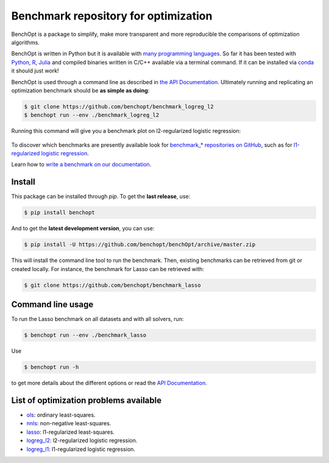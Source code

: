 Benchmark repository for optimization
=====================================

|Build Status| |Python 3.6+| |codecov|

BenchOpt is a package to simplify, make more transparent and
more reproducible the comparisons of optimization algorithms.

BenchOpt is written in Python but it is available with
`many programming languages <https://benchopt.github.io/auto_examples/plot_run_benchmark_python_R_julia.html>`_.
So far it has been tested with `Python <https://www.python.org/>`_,
`R <https://www.r-project.org/>`_, `Julia <https://julialang.org/>`_
and compiled binaries written in C/C++ available via a terminal
command. If it can be installed via
`conda <https://docs.conda.io/en/latest/>`_ it should just work!

BenchOpt is used through a command line as described
in `the API Documentation <https://benchopt.github.io/api.html>`_.
Ultimately running and replicating an optimization benchmark should
be **as simple as doing**:

.. code-block::

    $ git clone https://github.com/benchopt/benchmark_logreg_l2
    $ benchopt run --env ./benchmark_logreg_l2

Running this command will give you a benchmark plot on l2-regularized
logistic regression:

.. figure:: https://benchopt.github.io/_images/sphx_glr_plot_run_benchmark_001.png
   :target: how.html
   :align: center
   :scale: 80%

To discover which benchmarks are presently available look
for `benchmark_* repositories on GitHub <https://github.com/benchopt/>`_,
such as for
`l1-regularized logistic regression <https://github.com/benchopt/benchmark_logreg_l1>`_.


Learn how to `write a benchmark on our documentation <https://benchopt.github.io/how.html>`_.

Install
--------

This package can be installed through `pip`. To get the **last release**, use:

.. code-block::

    $ pip install benchopt

And to get the **latest development version**, you can use:

.. code-block::

    $ pip install -U https://github.com/benchopt/benchOpt/archive/master.zip

This will install the command line tool to run the benchmark. Then, existing
benchmarks can be retrieved from git or created locally. For instance, the
benchmark for Lasso can be retrieved with:

.. code-block::

    $ git clone https://github.com/benchopt/benchmark_lasso


Command line usage
------------------

To run the Lasso benchmark on all datasets and with all solvers, run:

.. code-block::

    $ benchopt run --env ./benchmark_lasso

Use

.. code-block::

    $ benchopt run -h

to get more details about the different options or read the
`API Documentation <https://benchopt.github.io/api.html>`_.


List of optimization problems available
---------------------------------------

- `ols`_: ordinary least-squares.
- `nnls`_: non-negative least-squares.
- `lasso`_: l1-regularized least-squares.
- `logreg_l2`_: l2-regularized logistic regression.
- `logreg_l1`_: l1-regularized logistic regression.


.. |Build Status| image:: https://dev.azure.com/benchopt/benchopt/_apis/build/status/benchopt.benchOpt?branchName=master
   :target: https://dev.azure.com/benchopt/benchopt/_build/latest?definitionId=1&branchName=master
.. |Python 3.6+| image:: https://img.shields.io/badge/python-3.6%2B-blue
   :target: https://www.python.org/downloads/release/python-360/
.. |codecov| image:: https://codecov.io/gh/benchopt/benchOpt/branch/master/graph/badge.svg
   :target: https://codecov.io/gh/benchopt/benchOpt

.. _`ols`: https://github.com/benchopt/benchmark_ols
.. _`nnls`: https://github.com/benchopt/benchmark_nnls
.. _`lasso`: https://github.com/benchopt/benchmark_lasso
.. _`logreg_l1`: https://github.com/benchopt/benchmark_logreg_l1
.. _`logreg_l2`: https://github.com/benchopt/benchmark_logreg_l2
